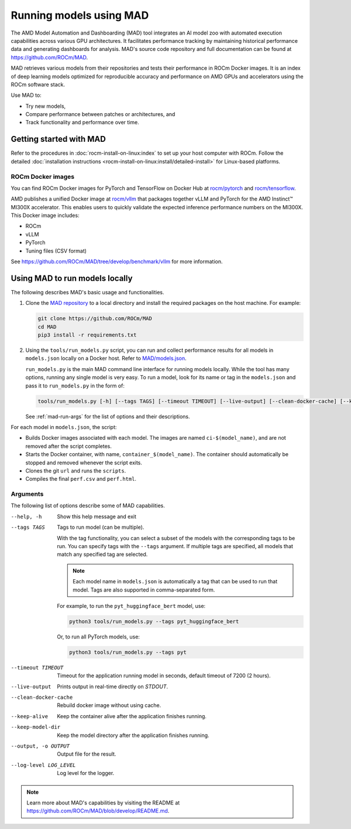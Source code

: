 .. meta::
   :description: Discover, run, and benchmark deep learning models with AMD MAD -- Model Automation and Dashboarding tool.
   :keywords: dashboard, machine, deep, container, playground, tune

************************
Running models using MAD
************************

The AMD Model Automation and Dashboarding (MAD) tool integrates an AI model zoo with automated execution capabilities
across various GPU architectures. It facilitates performance tracking by maintaining historical performance data and
generating dashboards for analysis. MAD's source code repository and full documentation can be found at
`<https://github.com/ROCm/MAD>`__.

MAD retrieves various models from their repositories and tests their performance in ROCm Docker images. It is an index
of deep learning models optimized for reproducible accuracy and performance on AMD GPUs and accelerators using the ROCm
software stack.

Use MAD to:

*  Try new models,

*  Compare performance between patches or architectures, and

*  Track functionality and performance over time.

Getting started with MAD
========================

Refer to the procedures in :doc:`rocm-install-on-linux:index` to set up your host computer with ROCm. Follow the
detailed :doc:`installation instructions <rocm-install-on-linux:install/detailed-install>` for Linux-based platforms.

ROCm Docker images
------------------

You can find ROCm Docker images for PyTorch and TensorFlow on Docker Hub at
`rocm/pytorch <https://hub.docker.com/r/rocm/pytorch>`_ and
`rocm/tensorflow <https://hub.docker.com/r/rocm/tensorflow>`_.

AMD publishes a unified Docker image at `rocm/vllm <https://hub.docker.com/r/rocm/vllm>`_ that packages
together vLLM and PyTorch for the AMD Instinct™ MI300X accelerator. This enables users to quickly validate the expected
inference performance numbers on the MI300X. This Docker image includes:

- ROCm

- vLLM

- PyTorch

- Tuning files (CSV format)

See `<https://github.com/ROCm/MAD/tree/develop/benchmark/vllm>`__ for more information.

.. _mad-run-locally:

Using MAD to run models locally
===============================

The following describes MAD's basic usage and functionalities.

1. Clone the `MAD repository <https://github.com/ROCm/MAD>`_ to a local directory and install the required packages
   on the host machine. For example:

   .. code-block:: shell

      git clone https://github.com/ROCm/MAD
      cd MAD
      pip3 install -r requirements.txt

2. Using the ``tools/run_models.py`` script, you can run and collect performance results for all models in
   ``models.json`` locally on a Docker host. Refer to
   `MAD/models.json <https://github.com/ROCm/blob/develop/models.json>`_.

   ``run_models.py`` is the main MAD command line interface for running models locally. While the tool has many options,
   running any single model is very easy. To run a model, look for its name or tag in the ``models.json`` and pass it to
   ``run_models.py`` in the form of:

   .. code-block:: shell

      tools/run_models.py [-h] [--tags TAGS] [--timeout TIMEOUT] [--live-output] [--clean-docker-cache] [--keep-alive] [--keep-model-dir] [-o OUTPUT] [--log-level LOG-LEVEL]

   See :ref:`mad-run-args` for the list of options and their descriptions.

For each model in ``models.json``, the script:

* Builds Docker images associated with each model. The images are named
  ``ci-$(model_name)``, and are not removed after the script completes.

* Starts the Docker container, with name, ``container_$(model_name)``.
  The container should automatically be stopped and removed whenever
  the script exits.

* Clones the git ``url`` and runs the ``scripts``.

* Compiles the final ``perf.csv`` and ``perf.html``.

.. _mad-run-args:

Arguments
---------

The following list of options describe some of MAD capabilities.

--help, -h
   Show this help message and exit

--tags TAGS
   Tags to run model (can be multiple).

   With the tag functionality, you can select a subset of the models with the corresponding tags to be run. You
   can specify tags with the ``--tags`` argument. If multiple tags are specified, all models that
   match any specified tag are selected.

   .. note::

      Each model name in ``models.json`` is automatically a tag that can be used to run that model. Tags are also supported
      in comma-separated form.

   For example, to run the ``pyt_huggingface_bert`` model, use:

   .. code-block:: shell

      python3 tools/run_models.py --tags pyt_huggingface_bert

   Or, to run all PyTorch models, use:

   .. code-block:: shell

      python3 tools/run_models.py --tags pyt

--timeout TIMEOUT
   Timeout for the application running model in seconds, default timeout of 7200 (2 hours).

--live-output
   Prints output in real-time directly on `STDOUT`.

--clean-docker-cache
   Rebuild docker image without using cache.

--keep-alive
   Keep the container alive after the application finishes running.

--keep-model-dir
   Keep the model directory after the application finishes running.

--output, -o OUTPUT
   Output file for the result.

--log-level LOG_LEVEL
   Log level for the logger.

.. note::

   Learn more about MAD's capabilities by visiting the README at
   `<https://github.com/ROCm/MAD/blob/develop/README.md>`__.
